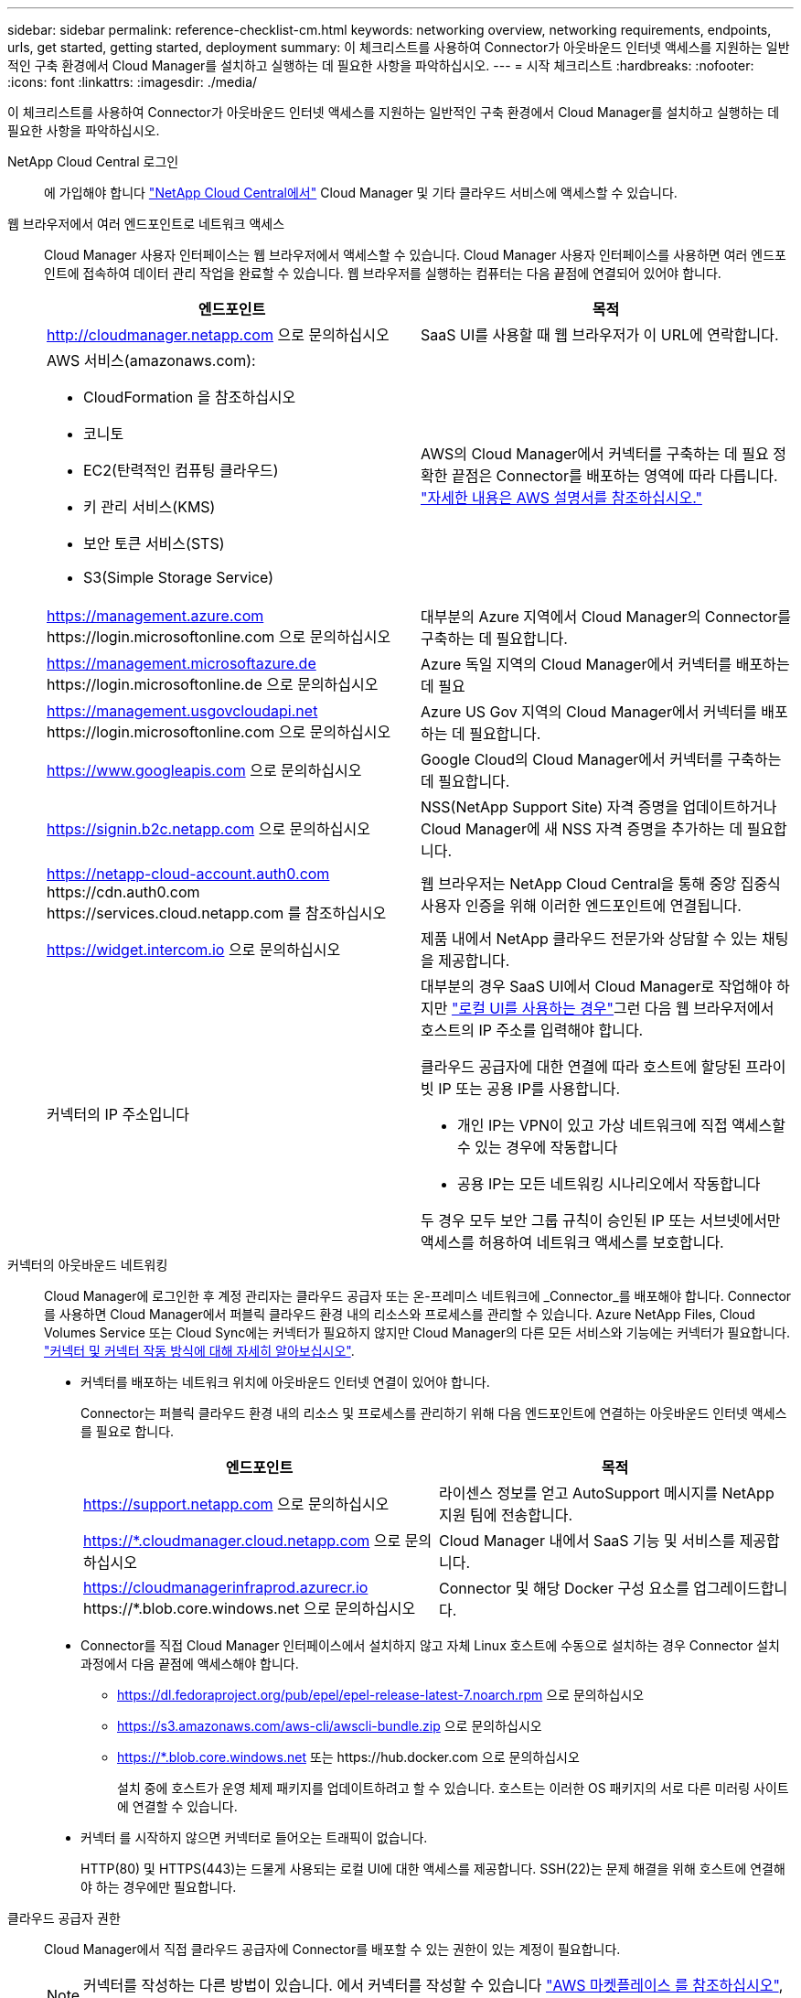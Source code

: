 ---
sidebar: sidebar 
permalink: reference-checklist-cm.html 
keywords: networking overview, networking requirements, endpoints, urls, get started, getting started, deployment 
summary: 이 체크리스트를 사용하여 Connector가 아웃바운드 인터넷 액세스를 지원하는 일반적인 구축 환경에서 Cloud Manager를 설치하고 실행하는 데 필요한 사항을 파악하십시오. 
---
= 시작 체크리스트
:hardbreaks:
:nofooter: 
:icons: font
:linkattrs: 
:imagesdir: ./media/


[role="lead"]
이 체크리스트를 사용하여 Connector가 아웃바운드 인터넷 액세스를 지원하는 일반적인 구축 환경에서 Cloud Manager를 설치하고 실행하는 데 필요한 사항을 파악하십시오.

NetApp Cloud Central 로그인:: 에 가입해야 합니다 https://cloud.netapp.com["NetApp Cloud Central에서"^] Cloud Manager 및 기타 클라우드 서비스에 액세스할 수 있습니다.
웹 브라우저에서 여러 엔드포인트로 네트워크 액세스:: Cloud Manager 사용자 인터페이스는 웹 브라우저에서 액세스할 수 있습니다. Cloud Manager 사용자 인터페이스를 사용하면 여러 엔드포인트에 접속하여 데이터 관리 작업을 완료할 수 있습니다. 웹 브라우저를 실행하는 컴퓨터는 다음 끝점에 연결되어 있어야 합니다.
+
--
[cols="2*"]
|===
| 엔드포인트 | 목적 


| http://cloudmanager.netapp.com 으로 문의하십시오 | SaaS UI를 사용할 때 웹 브라우저가 이 URL에 연락합니다. 


 a| 
AWS 서비스(amazonaws.com):

* CloudFormation 을 참조하십시오
* 코니토
* EC2(탄력적인 컴퓨팅 클라우드)
* 키 관리 서비스(KMS)
* 보안 토큰 서비스(STS)
* S3(Simple Storage Service)

| AWS의 Cloud Manager에서 커넥터를 구축하는 데 필요 정확한 끝점은 Connector를 배포하는 영역에 따라 다릅니다. https://docs.aws.amazon.com/general/latest/gr/rande.html["자세한 내용은 AWS 설명서를 참조하십시오."^] 


| https://management.azure.com \https://login.microsoftonline.com 으로 문의하십시오 | 대부분의 Azure 지역에서 Cloud Manager의 Connector를 구축하는 데 필요합니다. 


| https://management.microsoftazure.de \https://login.microsoftonline.de 으로 문의하십시오 | Azure 독일 지역의 Cloud Manager에서 커넥터를 배포하는 데 필요 


| https://management.usgovcloudapi.net \https://login.microsoftonline.com 으로 문의하십시오 | Azure US Gov 지역의 Cloud Manager에서 커넥터를 배포하는 데 필요합니다. 


| https://www.googleapis.com 으로 문의하십시오 | Google Cloud의 Cloud Manager에서 커넥터를 구축하는 데 필요합니다. 


| https://signin.b2c.netapp.com 으로 문의하십시오 | NSS(NetApp Support Site) 자격 증명을 업데이트하거나 Cloud Manager에 새 NSS 자격 증명을 추가하는 데 필요합니다. 


| https://netapp-cloud-account.auth0.com \https://cdn.auth0.com \https://services.cloud.netapp.com 를 참조하십시오 | 웹 브라우저는 NetApp Cloud Central을 통해 중앙 집중식 사용자 인증을 위해 이러한 엔드포인트에 연결됩니다. 


| https://widget.intercom.io 으로 문의하십시오 | 제품 내에서 NetApp 클라우드 전문가와 상담할 수 있는 채팅을 제공합니다. 


| 커넥터의 IP 주소입니다  a| 
대부분의 경우 SaaS UI에서 Cloud Manager로 작업해야 하지만 link:concept-connectors.html#using-multiple-connectors-with-the-same-working-environment["로컬 UI를 사용하는 경우"]그런 다음 웹 브라우저에서 호스트의 IP 주소를 입력해야 합니다.

클라우드 공급자에 대한 연결에 따라 호스트에 할당된 프라이빗 IP 또는 공용 IP를 사용합니다.

* 개인 IP는 VPN이 있고 가상 네트워크에 직접 액세스할 수 있는 경우에 작동합니다
* 공용 IP는 모든 네트워킹 시나리오에서 작동합니다


두 경우 모두 보안 그룹 규칙이 승인된 IP 또는 서브넷에서만 액세스를 허용하여 네트워크 액세스를 보호합니다.

|===
--
커넥터의 아웃바운드 네트워킹:: Cloud Manager에 로그인한 후 계정 관리자는 클라우드 공급자 또는 온-프레미스 네트워크에 _Connector_를 배포해야 합니다. Connector를 사용하면 Cloud Manager에서 퍼블릭 클라우드 환경 내의 리소스와 프로세스를 관리할 수 있습니다. Azure NetApp Files, Cloud Volumes Service 또는 Cloud Sync에는 커넥터가 필요하지 않지만 Cloud Manager의 다른 모든 서비스와 기능에는 커넥터가 필요합니다. link:concept-connectors.html["커넥터 및 커넥터 작동 방식에 대해 자세히 알아보십시오"].
+
--
* 커넥터를 배포하는 네트워크 위치에 아웃바운드 인터넷 연결이 있어야 합니다.
+
Connector는 퍼블릭 클라우드 환경 내의 리소스 및 프로세스를 관리하기 위해 다음 엔드포인트에 연결하는 아웃바운드 인터넷 액세스를 필요로 합니다.

+
[cols="2*"]
|===
| 엔드포인트 | 목적 


| https://support.netapp.com 으로 문의하십시오 | 라이센스 정보를 얻고 AutoSupport 메시지를 NetApp 지원 팀에 전송합니다. 


| https://*.cloudmanager.cloud.netapp.com 으로 문의하십시오 | Cloud Manager 내에서 SaaS 기능 및 서비스를 제공합니다. 


| https://cloudmanagerinfraprod.azurecr.io \https://*.blob.core.windows.net 으로 문의하십시오 | Connector 및 해당 Docker 구성 요소를 업그레이드합니다. 
|===
* Connector를 직접 Cloud Manager 인터페이스에서 설치하지 않고 자체 Linux 호스트에 수동으로 설치하는 경우 Connector 설치 과정에서 다음 끝점에 액세스해야 합니다.
+
** https://dl.fedoraproject.org/pub/epel/epel-release-latest-7.noarch.rpm 으로 문의하십시오
** https://s3.amazonaws.com/aws-cli/awscli-bundle.zip 으로 문의하십시오
** https://*.blob.core.windows.net 또는 \https://hub.docker.com 으로 문의하십시오
+
설치 중에 호스트가 운영 체제 패키지를 업데이트하려고 할 수 있습니다. 호스트는 이러한 OS 패키지의 서로 다른 미러링 사이트에 연결할 수 있습니다.



* 커넥터 를 시작하지 않으면 커넥터로 들어오는 트래픽이 없습니다.
+
HTTP(80) 및 HTTPS(443)는 드물게 사용되는 로컬 UI에 대한 액세스를 제공합니다. SSH(22)는 문제 해결을 위해 호스트에 연결해야 하는 경우에만 필요합니다.



--
클라우드 공급자 권한:: Cloud Manager에서 직접 클라우드 공급자에 Connector를 배포할 수 있는 권한이 있는 계정이 필요합니다.
+
--

NOTE: 커넥터를 작성하는 다른 방법이 있습니다. 에서 커넥터를 작성할 수 있습니다 link:task-launching-aws-mktp.html["AWS 마켓플레이스 를 참조하십시오"], link:task-launching-azure-mktp.html["Azure 마켓플레이스 를 참조하십시오"]또는 직접 할 수 있습니다 link:task-installing-linux.html["소프트웨어를 수동으로 설치합니다"].

[cols="15,55,30"]
|===
| 위치 | 높은 수준의 단계 | 세부 단계 


| 설치하고  a| 
. AWS에서 IAM 정책을 생성하는 데 필요한 권한이 포함된 JSON 파일을 사용하십시오.
. Cloud Manager에서 Connector를 생성할 IAM 사용자에게 정책을 연결합니다.
. Connector를 생성할 때 필요한 권한이 있는 IAM 사용자에 대한 AWS 액세스 키와 비밀 키를 Cloud Manager에 제공합니다.

| link:task-creating-connectors-aws.html["자세한 단계를 보려면 여기를 클릭하십시오"]. 


| Azure를 지원합니다  a| 
. Azure에서 사용자 지정 역할을 만드는 데 필요한 권한이 포함된 JSON 파일을 사용합니다.
. Cloud Manager에서 Connector를 생성할 사용자에게 역할을 할당합니다.
. Connector를 만들 때 필요한 권한이 있는 Microsoft 계정(Microsoft가 소유하고 호스팅하는 로그인 프롬프트)으로 로그인합니다.

| link:task-creating-connectors-azure.html["자세한 단계를 보려면 여기를 클릭하십시오"]. 


| Google 클라우드  a| 
. Google Cloud에서 사용자 지정 역할을 생성하는 데 필요한 권한이 포함된 YAML 파일을 사용합니다.
. Cloud Manager에서 Connector를 생성할 사용자에게 해당 역할을 연결합니다.
. Cloud Volumes ONTAP를 사용하려는 경우 필요한 권한이 있는 서비스 계정을 설정합니다.
. Google Cloud API를 활성화합니다.
. Connector를 만들 때 필요한 권한이 있는 Google 계정으로 로그인합니다(로그인 프롬프트는 Google에서 소유 및 호스팅).

| link:task-creating-connectors-gcp.html["자세한 단계를 보려면 여기를 클릭하십시오"]. 
|===
--
개별 서비스를 위한 네트워킹:: 설치가 완료되면 Cloud Manager에서 제공하는 서비스를 사용할 수 있습니다. 각 서비스에는 고유한 네트워킹 요구 사항이 있습니다. 자세한 내용은 다음 페이지를 참조하십시오.
+
--
* https://docs.netapp.com/us-en/cloud-manager-cloud-volumes-ontap/reference-networking-aws.html["AWS 환경을 위한 Cloud Volumes ONTAP"^]
* https://docs.netapp.com/us-en/cloud-manager-cloud-volumes-ontap/reference-networking-azure.html["Azure용 Cloud Volumes ONTAP"^]
* https://docs.netapp.com/us-en/cloud-manager-cloud-volumes-ontap/reference-networking-gcp.html["GCP용 Cloud Volumes ONTAP"^]
* https://docs.netapp.com/us-en/cloud-manager-replication/task-replicating-data.html["ONTAP 시스템 간 데이터 복제"^]
* https://docs.netapp.com/us-en/cloud-manager-data-sense/task-deploy-cloud-compliance.html["클라우드 데이터 센스를 구축하는 중입니다"^]
+
** https://docs.netapp.com/us-en/cloud-manager-data-sense/task-getting-started-compliance.html["Cloud Volumes ONTAP 및 사내 ONTAP에 대한 클라우드 데이터 감지"^]
** https://docs.netapp.com/us-en/cloud-manager-data-sense/task-scanning-anf.html["Azure NetApp Files에 대한 클라우드 데이터 감지"^]
** https://docs.netapp.com/us-en/cloud-manager-data-sense/task-scanning-fsx.html["ONTAP용 Amazon FSx에 대한 클라우드 데이터 감지"^]
** https://docs.netapp.com/us-en/cloud-manager-data-sense/task-scanning-s3.html["Amazon S3에 대한 클라우드 데이터 감지"^]
** https://docs.netapp.com/us-en/cloud-manager-data-sense/task-scanning-file-shares.html["비NetApp NFS 또는 CIFS 파일 공유에 대한 Cloud Data Sense"^]


* https://docs.netapp.com/us-en/cloud-manager-ontap-onprem/task-discovering-ontap.html["온프레미스 ONTAP 클러스터"^]
* https://docs.netapp.com/us-en/cloud-manager-tiering/concept-cloud-tiering.html["클라우드 계층화"^]
+
** https://docs.netapp.com/us-en/cloud-manager-tiering/task-tiering-onprem-aws.html["ONTAP 클러스터에서 Amazon S3로 데이터 계층화"^]
** https://docs.netapp.com/us-en/cloud-manager-tiering/task-tiering-onprem-azure.html["ONTAP 클러스터에서 Azure Blob 스토리지까지 데이터 계층화"^]
** https://docs.netapp.com/us-en/cloud-manager-tiering/task-tiering-onprem-gcp.html["ONTAP 클러스터에서 Google 클라우드 스토리지로 데이터 계층화"^]
** https://docs.netapp.com/us-en/cloud-manager-tiering/task-tiering-onprem-storagegrid.html["ONTAP 클러스터에서 StorageGRID로 데이터 계층화"^]
** https://docs.netapp.com/us-en/cloud-manager-tiering/task-tiering-onprem-s3-compat.html["ONTAP 클러스터에서 일반 S3 오브젝트 스토리지로 데이터 계층화"^]


* https://docs.netapp.com/us-en/cloud-manager-backup-restore/concept-backup-to-cloud.html["클라우드 백업"^]
+
** https://docs.netapp.com/us-en/cloud-manager-backup-restore/task-backup-onprem-to-aws.html["ONTAP 클러스터에서 Amazon S3로 데이터 백업"^]
** https://docs.netapp.com/us-en/cloud-manager-backup-restore/task-backup-onprem-to-azure.html["ONTAP 클러스터에서 Azure Blob 스토리지까지 데이터 백업"^]
** https://docs.netapp.com/us-en/cloud-manager-backup-restore/task-backup-onprem-to-gcp.html["ONTAP 클러스터에서 Google 클라우드 스토리지로 데이터 백업"^]
** https://docs.netapp.com/us-en/cloud-manager-backup-restore/task-backup-onprem-private-cloud.html["ONTAP 클러스터에서 StorageGRID로 데이터 백업"^]




--

